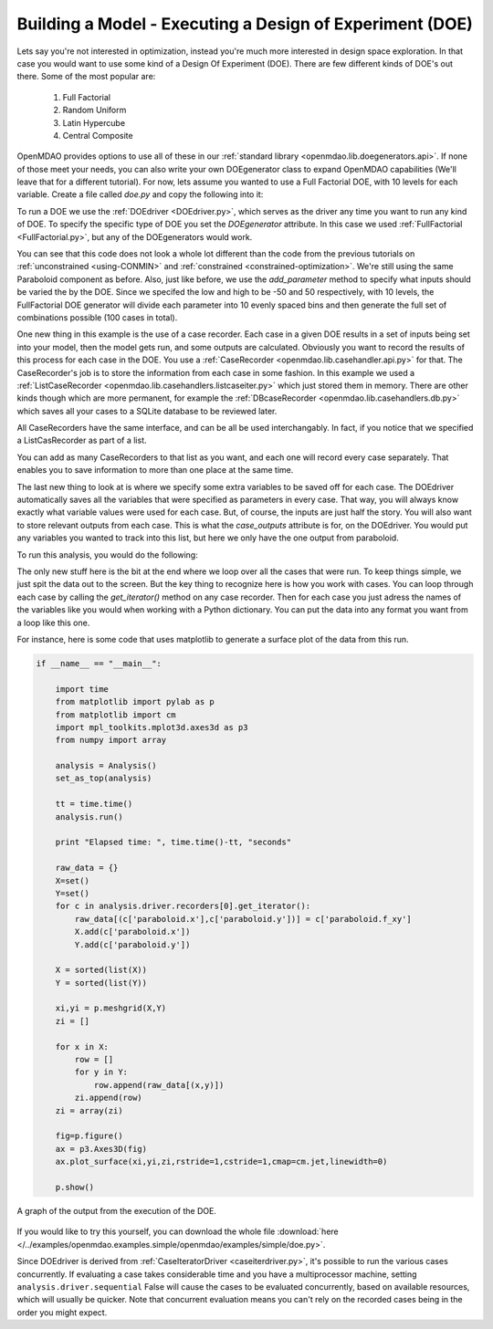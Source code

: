 .. index:: DOE
.. _`DOE_paraboloid`:

Building a Model - Executing a Design of Experiment (DOE)
=========================================================

Lets say you're not interested in optimization, instead you're much more interested 
in design space exploration. In that case you would want to use some kind of a Design 
Of Experiment (DOE). There are few different kinds of DOE's out there. Some of the most
popular are: 

  #. Full Factorial 
  #. Random Uniform
  #. Latin Hypercube
  #. Central Composite
  
OpenMDAO provides options to use all of these in our :ref:`standard library 
<openmdao.lib.doegenerators.api>`. If none of those meet your needs, you can also 
write your own DOEgenerator class to expand OpenMDAO capabilities (We'll leave that for a different
tutorial). For now, lets assume you wanted to use a Full Factorial DOE, with 10 levels for each 
variable. Create a file called *doe.py* and copy the following into it: 

.. testcode:: simple_model_doe

    from openmdao.main.api import Assembly, set_as_top
    from openmdao.lib.drivers.api import DOEdriver
    from openmdao.lib.doegenerators.api import FullFactorial
    from openmdao.lib.casehandlers.api import ListCaseRecorder
    
    from openmdao.examples.simple.paraboloid import Paraboloid
    
    class Analysis(Assembly): 
    
        def __init__(self): 
            super(Analysis,self).__init__()
            
            self.add('paraboloid',Paraboloid())
            
            self.add('driver',DOEdriver())
            #There are a number of different kinds of DOE available in openmdao.lib.doegenerators
            self.driver.DOEgenerator = FullFactorial(10) #Full Factorial DOE with 10 levels for each variable
            
            #DOEdriver will automatically record the values of any parameters for each case
            self.driver.add_parameter('paraboloid.x',low=-50,high=50)
            self.driver.add_parameter('paraboloid.y',low=-50,high=50)
            #tell the DOEdriver to also record any other variables you want to know for each case
            self.driver.case_outputs = ['paraboloid.f_xy',]
            
            #Simple recorder which stores the cases in memory. 
            self.driver.recorders = [ListCaseRecorder(),]
            
            self.driver.workflow.add('paraboloid')
            
            
To run a DOE we use the :ref:`DOEdriver <DOEdriver.py>`, which serves as the 
driver any time you want to run any kind of DOE. To specify the specific type of DOE you set the *DOEgenerator* 
attribute. In this case we used :ref:`FullFactorial <FullFactorial.py>`, but any of the DOEgenerators 
would work. 

You can see that this code does not look a whole lot different than the code from the previous tutorials 
on :ref:`unconstrained <using-CONMIN>` and :ref:`constrained <constrained-optimization>`. We're still using 
the same Paraboloid component as before. Also, just like before, we use the *add_parameter* method to specify 
what inputs should be varied the by the DOE. Since we specifed the low and high to be -50 and 50 respectively, 
with 10 levels, the FullFactorial DOE generator will divide each parameter into 10 evenly spaced bins and then 
generate the full set of combinations possible (100 cases in total).

One new thing in this example is the use of a case recorder. Each case in a given DOE results in a set of inputs being
set into your model, then the model gets run, and some outputs are calculated. Obviously you want to record the results
of this process for each case in the DOE. You use a :ref:`CaseRecorder <openmdao.lib.casehandler.api.py>` for that. 
The CaseRecorder's job is to store the information from each case in some fashion. In this example 
we used a :ref:`ListCaseRecorder <openmdao.lib.casehandlers.listcaseiter.py>` which just stored them in memory. There are other kinds though
which are more permanent, for example the :ref:`DBcaseRecorder <openmdao.lib.casehandlers.db.py>` which 
saves all your cases to a SQLite database to be reviewed later. 

All CaseRecorders have the same interface, and can be all be used interchangably. In fact, 
if you notice that we specified a ListCasRecorder as part of a list. 

.. testsetup:: simple_model_doe_pieces
    
    from openmdao.main.api import Assembly, set_as_top
    from openmdao.lib.drivers.api import DOEdriver
    from openmdao.lib.doegenerators.api import FullFactorial
    from openmdao.lib.casehandlers.api import ListCaseRecorder
    
    from openmdao.examples.simple.paraboloid import Paraboloid
    
    class Analysis(Assembly): 
    
        def __init__(self): 
            super(Analysis,self).__init__()
            
            self.add('paraboloid',Paraboloid())
            
            self.add('driver',DOEdriver())
            #There are a number of different kinds of DOE available in openmdao.lib.doegenerators
            self.driver.DOEgenerator = FullFactorial(10) #Full Factorial DOE with 10 levels for each variable
            
            #DOEdriver will automatically record the values of any parameters for each case
            self.driver.add_parameter('paraboloid.x',low=-50,high=50)
            self.driver.add_parameter('paraboloid.y',low=-50,high=50)
            #tell the DOEdriver to also record any other variables you want to know for each case
            self.driver.case_outputs = ['paraboloid.f_xy',]
    
    self = Analysis()
   
.. testcode:: simple_model_doe_pieces
    
            #Simple recorder which stores the cases in memory. 
            self.driver.recorders = [ListCaseRecorder(),]

You can add as many CaseRecorders to that list as you want, and each one will record every case separately. That enables you 
to save information to more than one place at the same time.

The last new thing to look at is where we specify some extra variables to be saved off for each case. The DOEdriver 
automatically saves all the variables that were specified as parameters in every case. That way, you will always
know exactly what variable values were used for each case. But, of course, the inputs are just half the story. You will 
also want to store relevant outputs from each case. This is what the *case_outputs* attribute is for, on the DOEdriver. 
You would put any variables you wanted to track into this list, but here we only have the one output from 
paraboloid. 

.. testcode:: simple_model_doe_pieces

           self.driver.case_outputs = ['paraboloid.f_xy',]
           
           

To run this analysis, you would do the following: 

.. testsetup:: simple_model_doe_run

    from openmdao.main.api import Assembly, set_as_top
    from openmdao.lib.drivers.api import DOEdriver
    from openmdao.lib.doegenerators.api import FullFactorial
    from openmdao.lib.casehandlers.api import ListCaseRecorder
    
    from openmdao.examples.simple.paraboloid import Paraboloid
    
    
    class Analysis(Assembly): 
        
        def __init__(self): 
            super(Analysis,self).__init__()
            
            self.add('paraboloid',Paraboloid())
            
            self.add('driver',DOEdriver())
            #There are a number of different kinds of DOE available in openmdao.lib.doegenerators
            self.driver.DOEgenerator = FullFactorial(10) #Full Factorial DOE with 10 levels for each variable
            
            #DOEdriver will automatically record the values of any parameters for each case
            self.driver.add_parameter('paraboloid.x',low=-50,high=50)
            self.driver.add_parameter('paraboloid.y',low=-50,high=50)
            #tell the DOEdriver to also record any other variables you want to know for each case
            self.driver.case_outputs = ['paraboloid.f_xy',]
            
            #Simple recorder which stores the cases in memory. 
            self.driver.recorders = [ListCaseRecorder(),]
            
            self.driver.workflow.add('paraboloid')
                
.. testcode:: simple_model_doe_run

    if __name__ == "__main__":    

        import time
        
        analysis = Analysis()
        set_as_top(analysis)
    
        tt = time.time()
        analysis.run() 
        
        print "Elapsed time: ", time.time()-tt, "seconds"
        
        #write the case output to the screen
        for c in analysis.driver.recorders[0].get_iterator():
            print "x: %f, y: %f, z: %f"%(c['paraboloid.x'],c['paraboloid.y'],c['paraboloid.f_xy'])
            
The only new stuff here is the bit at the end where we loop over all the cases that were run. To keep
things simple, we just spit the data out to the screen. But the key thing to recognize here is  how you
work with cases. You can loop through each case by calling the *get_iterator()*  method 
on any case recorder. Then for each case you just adress the names of the variables like you would 
when working with a Python dictionary. You can put the data into any format you want from a loop like
this one. 

For instance, here is some code that uses matplotlib to generate a surface plot of the data from this run.

.. code-block:: python

    if __name__ == "__main__":    

        import time
        from matplotlib import pylab as p
        from matplotlib import cm
        import mpl_toolkits.mplot3d.axes3d as p3
        from numpy import array  
        
        analysis = Analysis()
        set_as_top(analysis)
    
        tt = time.time()
        analysis.run() 
        
        print "Elapsed time: ", time.time()-tt, "seconds"          
        
        raw_data = {}
        X=set()
        Y=set()
        for c in analysis.driver.recorders[0].get_iterator():
            raw_data[(c['paraboloid.x'],c['paraboloid.y'])] = c['paraboloid.f_xy']
            X.add(c['paraboloid.x'])
            Y.add(c['paraboloid.y'])
            
        X = sorted(list(X))
        Y = sorted(list(Y))
        
        xi,yi = p.meshgrid(X,Y)
        zi = []
        
        for x in X: 
            row = []
            for y in Y: 
                row.append(raw_data[(x,y)])
            zi.append(row)
        zi = array(zi)
        
        fig=p.figure()
        ax = p3.Axes3D(fig)
        ax.plot_surface(xi,yi,zi,rstride=1,cstride=1,cmap=cm.jet,linewidth=0)
        
        p.show()


.. figure:: doe.png
   :align: center
 
   A graph of the output from the execution of the DOE. 

   
If you would like to try this yourself, you can 
download the whole file :download:`here </../examples/openmdao.examples.simple/openmdao/examples/simple/doe.py>`.    


Since DOEdriver is derived from :ref:`CaseIteratorDriver <caseiterdriver.py>`,
it's possible to run the various cases concurrently.  If evaluating a case
takes considerable time and you have a multiprocessor machine, setting
``analysis.driver.sequential`` False will cause the cases to be evaluated
concurrently, based on available resources, which will usually be quicker.
Note that concurrent evaluation means you can't rely on the recorded cases
being in the order you might expect.


